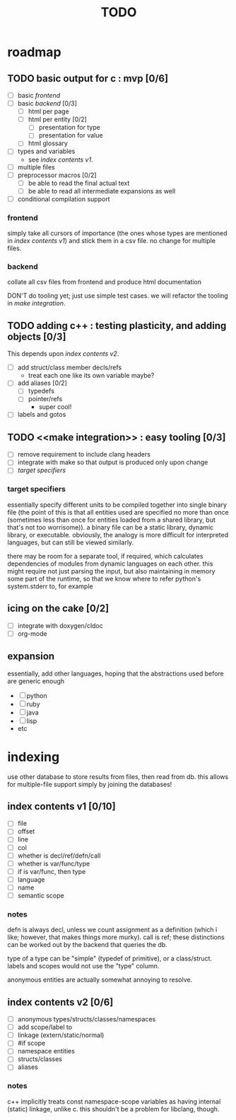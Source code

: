 #+TITLE: TODO

* roadmap
  :PROPERTIES:
  :ORDERED:  t
  :COOKIE_DATA: todo recursive
  :END:
** TODO basic output for c : mvp [0/6]
   SCHEDULED: <2015-05-30 Sat>
   - [ ] basic [[frontend]]
   - [ ] basic [[backend]] [0/3]
     - [ ] html per page
     - [ ] html per entity [0/2]
       - [ ] presentation for type
       - [ ] presentation for value
     - [ ] html glossary
   - [ ] types and variables
     - see [[index contents v1]].
   - [ ] multiple files
   - [ ] preprocessor macros [0/2]
     - [ ] be able to read the final actual text
     - [ ] be able to read all intermediate expansions as well
   - [ ] conditional compilation support
*** frontend
simply take all cursors of importance (the ones whose types are mentioned in [[index contents v1]]) and stick them in a csv file. no change for multiple files.
*** backend
collate all csv files from frontend and produce html documentation

DON'T do tooling yet; just use simple test cases. we will refactor the tooling in [[make integration]].
** TODO adding c++ : testing plasticity, and adding objects [0/3]
This depends upon [[index contents v2]].
   - [ ] add struct/class member decls/refs
     - treat each one like its own variable maybe?
   - [ ] add aliases [0/2]
     - [ ] typedefs
     - [ ] pointer/refs
       - super cool!
   - [ ] labels and gotos
** TODO <<make integration>> : easy tooling [0/3]
   - [ ] remove requirement to include clang headers
   - [ ] integrate with make so that output is produced only upon change
   - [ ] [[target specifiers]]
*** target specifiers
essentially specify different units to be compiled together into single binary file (the point of this is that all entities used are specified no more than once (sometimes less than once for entities loaded from a shared library, but that's not too worrisome)). a binary file can be a static library, dynamic library, or executable. obviously, the analogy is more difficult for interpreted languages, but can still be viewed similarly.

there may be room for a separate tool, if required, which calculates dependencies of modules from dynamic languages on each other. this might require not just parsing the input, but also maintaining in memory some part of the runtime, so that we know where to refer python's system.stderr to, for example
** icing on the cake [0/2]
   - [ ] integrate with doxygen/cldoc
   - [ ] org-mode
** expansion
essentially, add other languages, hoping that the abstractions used before are generic enough
   - [ ] python
   - [ ] ruby
   - [ ] java
   - [ ] lisp
   - etc

* indexing
use other database to store results from files, then read from db. this allows for multiple-file support simply by joining the databases!

** index contents v1 [0/10]
   - [ ] file
   - [ ] offset
   - [ ] line
   - [ ] col
   - [ ] whether is decl/ref/defn/call
   - [ ] whether is var/func/type
   - [ ] if is var/func, then type
   - [ ] language
   - [ ] name
   - [ ] semantic scope

*** notes
defn is always decl, unless we count assignment as a definition (which i like; however, that makes things more murky). call is ref; these distinctions can be worked out by the backend that queries the db.

type of a type can be "simple" (typedef of primitive), or a class/struct. labels and scopes would not use the "type" column.

anonymous entities are actually somewhat annoying to resolve.

** index contents v2 [0/6]
   - [ ] anonymous types/structs/classes/namespaces
   - [ ] add scope/label to
   - [ ] linkage (extern/static/normal)
   - [ ] #if scope
   - [ ] namespace entities
   - [ ] structs/classes
   - [ ] aliases

*** notes
c++ implicitly treats const namespace-scope variables as having internal (static) linkage, unlike c. this shouldn't be a problem for libclang, though.
